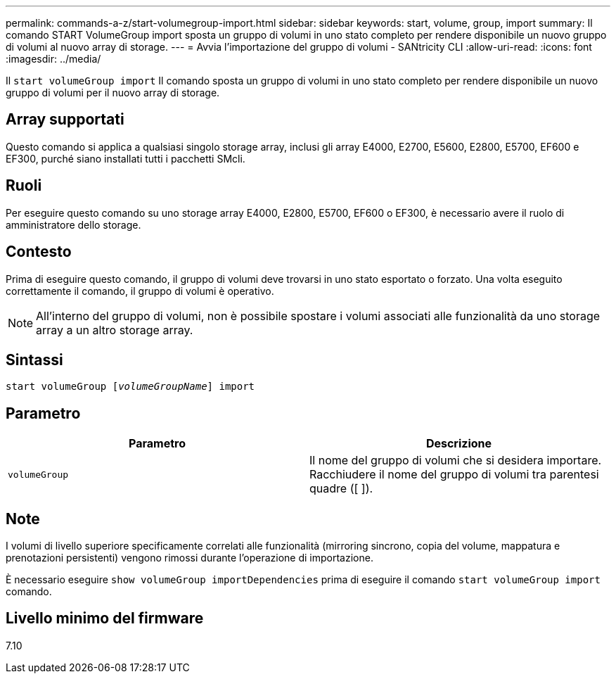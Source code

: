---
permalink: commands-a-z/start-volumegroup-import.html 
sidebar: sidebar 
keywords: start, volume, group, import 
summary: Il comando START VolumeGroup import sposta un gruppo di volumi in uno stato completo per rendere disponibile un nuovo gruppo di volumi al nuovo array di storage. 
---
= Avvia l'importazione del gruppo di volumi - SANtricity CLI
:allow-uri-read: 
:icons: font
:imagesdir: ../media/


[role="lead"]
Il `start volumeGroup import` Il comando sposta un gruppo di volumi in uno stato completo per rendere disponibile un nuovo gruppo di volumi per il nuovo array di storage.



== Array supportati

Questo comando si applica a qualsiasi singolo storage array, inclusi gli array E4000, E2700, E5600, E2800, E5700, EF600 e EF300, purché siano installati tutti i pacchetti SMcli.



== Ruoli

Per eseguire questo comando su uno storage array E4000, E2800, E5700, EF600 o EF300, è necessario avere il ruolo di amministratore dello storage.



== Contesto

Prima di eseguire questo comando, il gruppo di volumi deve trovarsi in uno stato esportato o forzato. Una volta eseguito correttamente il comando, il gruppo di volumi è operativo.

[NOTE]
====
All'interno del gruppo di volumi, non è possibile spostare i volumi associati alle funzionalità da uno storage array a un altro storage array.

====


== Sintassi

[source, cli, subs="+macros"]
----
pass:quotes[start volumeGroup [_volumeGroupName_]] import
----


== Parametro

[cols="2*"]
|===
| Parametro | Descrizione 


 a| 
`volumeGroup`
 a| 
Il nome del gruppo di volumi che si desidera importare. Racchiudere il nome del gruppo di volumi tra parentesi quadre ([ ]).

|===


== Note

I volumi di livello superiore specificamente correlati alle funzionalità (mirroring sincrono, copia del volume, mappatura e prenotazioni persistenti) vengono rimossi durante l'operazione di importazione.

È necessario eseguire `show volumeGroup importDependencies` prima di eseguire il comando `start volumeGroup import` comando.



== Livello minimo del firmware

7.10
